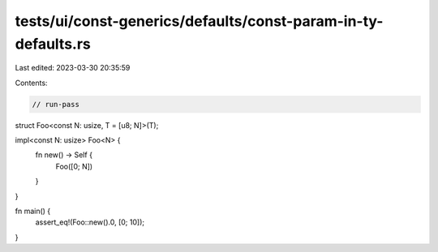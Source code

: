 tests/ui/const-generics/defaults/const-param-in-ty-defaults.rs
==============================================================

Last edited: 2023-03-30 20:35:59

Contents:

.. code-block:: rs

    // run-pass
struct Foo<const N: usize, T = [u8; N]>(T);

impl<const N: usize> Foo<N> {
    fn new() -> Self {
        Foo([0; N])
    }
}

fn main() {
    assert_eq!(Foo::new().0, [0; 10]);
}


